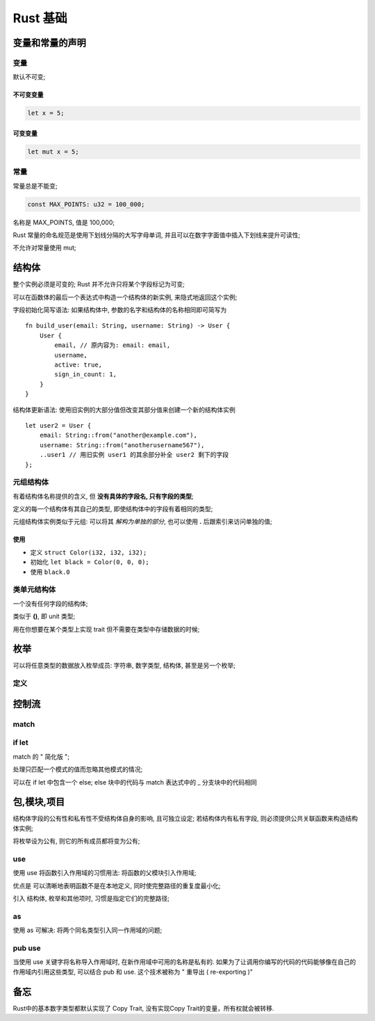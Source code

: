 ===========
 Rust 基础
===========

变量和常量的声明
================

变量
----

默认不可变;

不可变变量
**********

.. code-block:: rust
		
   let x = 5;

可变变量
********

.. code-block:: rust

   let mut x = 5;

常量
----

常量总是不能变;

.. code-block:: rust

   const MAX_POINTS: u32 = 100_000;

名称是 MAX_POINTS, 值是 100,000;

Rust 常量的命名规范是使用下划线分隔的大写字母单词,
并且可以在数字字面值中插入下划线来提升可读性;

不允许对常量使用 mut;

结构体
======

整个实例必须是可变的; Rust 并不允许只将某个字段标记为可变;

可以在函数体的最后一个表达式中构造一个结构体的新实例, 来隐式地返回这个实例;

字段初始化简写语法: 如果结构体中, 参数的名字和结构体的名称相同即可简写为

::

   fn build_user(email: String, username: String) -> User {
       User {
           email, // 原内容为: email: email,
	   username,
	   active: true,
	   sign_in_count: 1,
       }
   }

结构体更新语法: 使用旧实例的大部分值但改变其部分值来创建一个新的结构体实例

::

   let user2 = User {
       email: String::from("another@example.com"),
       username: String::from("anotherusername567"),
       ..user1 // 用旧实例 user1 的其余部分补全 user2 剩下的字段
   };

元组结构体
----------

有着结构体名称提供的含义, 但 **没有具体的字段名, 只有字段的类型**;

定义的每一个结构体有其自己的类型, 即使结构体中的字段有着相同的类型;

元组结构体实例类似于元组: 可以将其 *解构为单独的部分*,
也可以使用 **.** 后跟索引来访问单独的值;

使用
****

- 定义 ``struct Color(i32, i32, i32);``

- 初始化 ``let black = Color(0, 0, 0);``

- 使用 ``black.0``

类单元结构体
------------

一个没有任何字段的结构体;

类似于 **()**, 即 unit 类型;

用在你想要在某个类型上实现 trait 但不需要在类型中存储数据的时候;

枚举
====

可以将任意类型的数据放入枚举成员: 字符串, 数字类型, 结构体, 甚至是另一个枚举;

定义
----

.. code-block: rust

   enum Week {
       Monday,
       Tuesday,
       Wednedday,
       ...,
   }

控制流
======

match
-----

if let
------

match 的 " 简化版 ";

处理只匹配一个模式的值而忽略其他模式的情况;

可以在 if let 中包含一个 else;
else 块中的代码与 match 表达式中的 _ 分支块中的代码相同

包,模块,项目
============

结构体字段的公有性和私有性不受结构体自身的影响, 且可独立设定;
若结构体内有私有字段, 则必须提供公共关联函数来构造结构体实例;

将枚举设为公有, 则它的所有成员都将变为公有;

use
---

使用 use 将函数引入作用域的习惯用法: 将函数的父模块引入作用域;

优点是 可以清晰地表明函数不是在本地定义, 同时使完整路径的重复度最小化;

引入 结构体, 枚举和其他项时, 习惯是指定它们的完整路径;

as
----

使用 as 可解决: 将两个同名类型引入同一作用域的问题;

pub use
--------

当使用 use 关键字将名称导入作用域时, 在新作用域中可用的名称是私有的.
如果为了让调用你编写的代码的代码能够像在自己的作用域内引用这些类型,
可以结合 pub 和 use. 这个技术被称为 " 重导出 ( re-exporting )"


备忘
====

Rust中的基本数字类型都默认实现了 Copy Trait, 没有实现Copy Trait的变量，所有权就会被转移.
